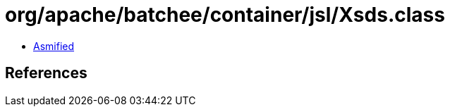 = org/apache/batchee/container/jsl/Xsds.class

 - link:Xsds-asmified.java[Asmified]

== References

